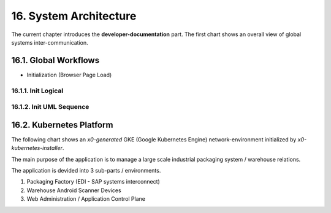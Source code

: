 .. dev-architecture

.. _devarchitecture:

16. System Architecture
=======================

The current chapter introduces the **developer-documentation** part.
The first chart shows an overall view of global systems inter-communication.

.. image:: images/x0-architecture-overview.png
  :alt: image - architecture overview

16.1. Global Workflows
----------------------

- Initialization (Browser Page Load)

16.1.1. Init Logical
********************

.. image:: images/x0-workflow-init-nonuml.png
  :alt: image - architecture init workflow no-uml

16.1.2. Init UML Sequence
*************************

.. image:: images/x0-workflow-init-uml1.png
  :alt: image - architecture init workflow uml

16.2. Kubernetes Platform
-------------------------

The following chart shows an *x0-generated* GKE (Google Kubernetes Engine)
network-environment initialized by *x0-kubernetes-installer*.

The main purpose of the application is to manage a large scale industrial
packaging system / warehouse relations.

The application is devided into 3 sub-parts / environments.

1. Packaging Factory (EDI - SAP systems interconnect)
2. Warehouse Android Scanner Devices
3. Web Administration / Application Control Plane

.. image:: images/x0-kubernetes-infrastructure-exampleapp.png
  :alt: image - kubernetes architecture loadbalancing exampleapp
